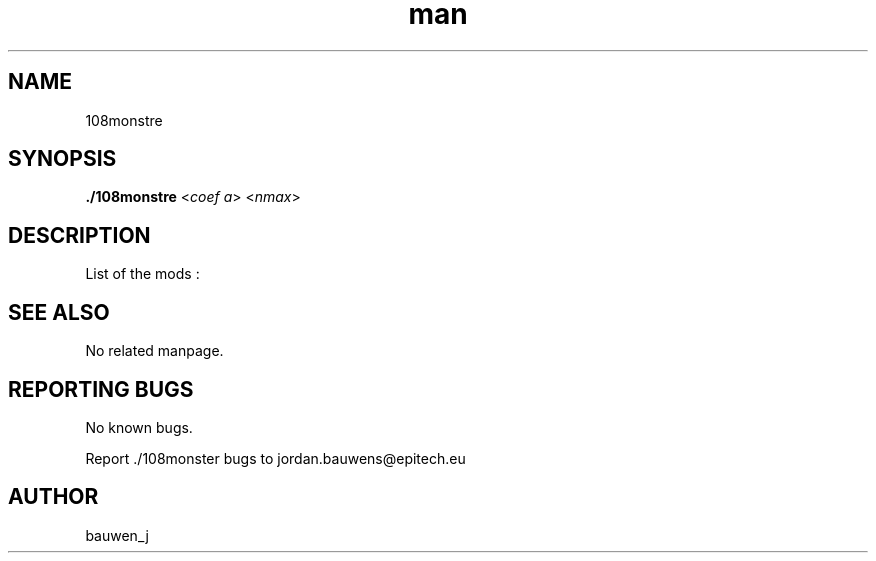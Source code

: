 .\" Manpage for ruby_sources.
.\" Contact bauwen_j@epitech.eu .in to correct errors or typos.
.TH man 1 " 2013" "1.0" "108monstre man page"

.SH NAME
108monstre

.SH SYNOPSIS

.P
\fB./108monstre\fR <\fIcoef a\fR> <\fInmax\fR>
.P
.SH DESCRIPTION

List of the mods :

.SH SEE ALSO
No related manpage.

.SH REPORTING BUGS
No known bugs.

.br
Report ./108monster bugs to jordan.bauwens@epitech.eu
.SH AUTHOR
bauwen_j


